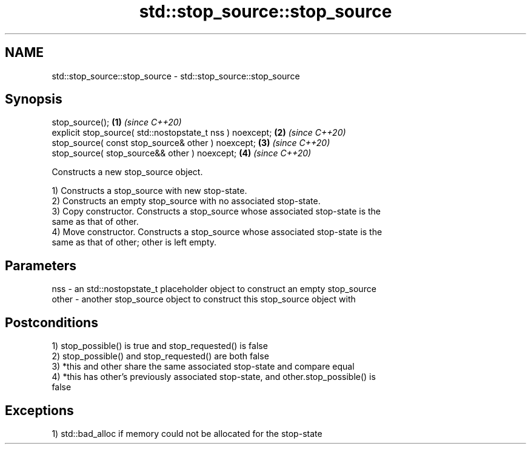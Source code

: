 .TH std::stop_source::stop_source 3 "2021.11.17" "http://cppreference.com" "C++ Standard Libary"
.SH NAME
std::stop_source::stop_source \- std::stop_source::stop_source

.SH Synopsis
   stop_source();                                           \fB(1)\fP \fI(since C++20)\fP
   explicit stop_source( std::nostopstate_t nss ) noexcept; \fB(2)\fP \fI(since C++20)\fP
   stop_source( const stop_source& other ) noexcept;        \fB(3)\fP \fI(since C++20)\fP
   stop_source( stop_source&& other ) noexcept;             \fB(4)\fP \fI(since C++20)\fP

   Constructs a new stop_source object.

   1) Constructs a stop_source with new stop-state.
   2) Constructs an empty stop_source with no associated stop-state.
   3) Copy constructor. Constructs a stop_source whose associated stop-state is the
   same as that of other.
   4) Move constructor. Constructs a stop_source whose associated stop-state is the
   same as that of other; other is left empty.

.SH Parameters

   nss   - an std::nostopstate_t placeholder object to construct an empty stop_source
   other - another stop_source object to construct this stop_source object with

.SH Postconditions

   1) stop_possible() is true and stop_requested() is false
   2) stop_possible() and stop_requested() are both false
   3) *this and other share the same associated stop-state and compare equal
   4) *this has other's previously associated stop-state, and other.stop_possible() is
   false

.SH Exceptions

   1) std::bad_alloc if memory could not be allocated for the stop-state
